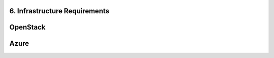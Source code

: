 **6. Infrastructure Requirements**
=====================================

OpenStack
=========
Azure
=====
